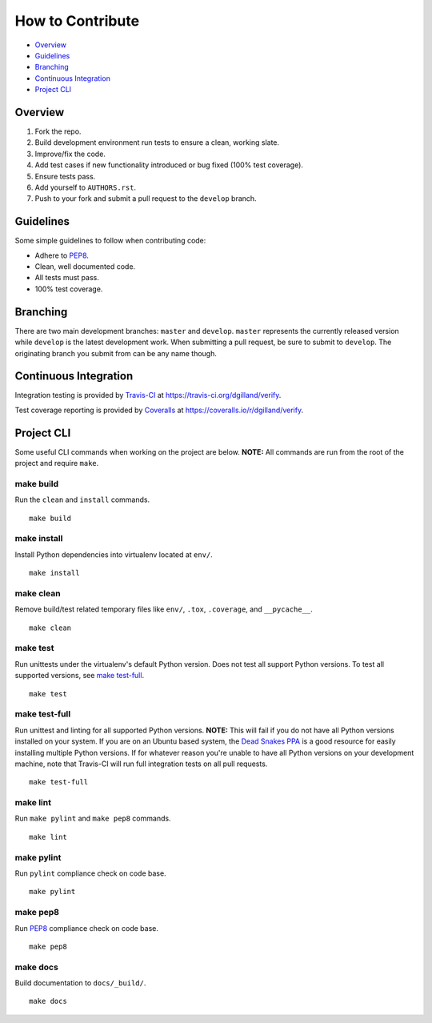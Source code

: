 How to Contribute
=================

- Overview_
- Guidelines_
- Branching_
- `Continuous Integration`_
- `Project CLI`_


Overview
--------

1. Fork the repo.
2. Build development environment run tests to ensure a clean, working slate.
3. Improve/fix the code.
4. Add test cases if new functionality introduced or bug fixed (100% test coverage).
5. Ensure tests pass.
6. Add yourself to ``AUTHORS.rst``.
7. Push to your fork and submit a pull request to the ``develop`` branch.


Guidelines
----------

Some simple guidelines to follow when contributing code:

- Adhere to `PEP8`_.
- Clean, well documented code.
- All tests must pass.
- 100% test coverage.


Branching
---------

There are two main development branches: ``master`` and ``develop``. ``master`` represents the currently released version while ``develop`` is the latest development work. When submitting a pull request, be sure to submit to ``develop``. The originating branch you submit from can be any name though.


Continuous Integration
----------------------

Integration testing is provided by `Travis-CI`_ at https://travis-ci.org/dgilland/verify.

Test coverage reporting is provided by `Coveralls`_ at https://coveralls.io/r/dgilland/verify.


Project CLI
-----------

Some useful CLI commands when working on the project are below. **NOTE:** All commands are run from the root of the project and require ``make``.

make build
++++++++++

Run the ``clean`` and ``install`` commands.

::

    make build


make install
++++++++++++

Install Python dependencies into virtualenv located at ``env/``.

::

    make install


make clean
++++++++++

Remove build/test related temporary files like ``env/``, ``.tox``, ``.coverage``, and ``__pycache__``.

::

    make clean


make test
+++++++++

Run unittests under the virtualenv's default Python version. Does not test all support Python versions. To test all supported versions, see `make test-full`_.

::

    make test


make test-full
++++++++++++++

Run unittest and linting for all supported Python versions. **NOTE:** This will fail if you do not have all Python versions installed on your system. If you are on an Ubuntu based system, the `Dead Snakes PPA`_ is a good resource for easily installing multiple Python versions. If for whatever reason you're unable to have all Python versions on your development machine, note that Travis-CI will run full integration tests on all pull requests.

::

    make test-full


make lint
+++++++++

Run ``make pylint`` and ``make pep8`` commands.

::

    make lint


make pylint
+++++++++++

Run ``pylint`` compliance check on code base.

::

    make pylint


make pep8
+++++++++

Run `PEP8`_ compliance check on code base.

::

    make pep8


make docs
+++++++++

Build documentation to ``docs/_build/``.

::

    make docs


.. _Travis-CI: https://travis-ci.org/
.. _Coveralls: https://coveralls.io/
.. _Dead Snakes PPA: https://launchpad.net/~fkrull/+archive/deadsnakes
.. _PEP8: http://legacy.python.org/dev/peps/pep-0008/

